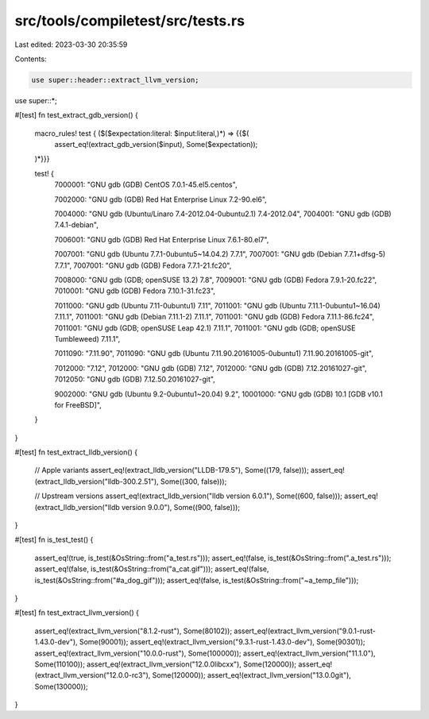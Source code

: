 src/tools/compiletest/src/tests.rs
==================================

Last edited: 2023-03-30 20:35:59

Contents:

.. code-block:: rs

    use super::header::extract_llvm_version;
use super::*;

#[test]
fn test_extract_gdb_version() {
    macro_rules! test { ($($expectation:literal: $input:literal,)*) => {{$(
        assert_eq!(extract_gdb_version($input), Some($expectation));
    )*}}}

    test! {
        7000001: "GNU gdb (GDB) CentOS 7.0.1-45.el5.centos",

        7002000: "GNU gdb (GDB) Red Hat Enterprise Linux 7.2-90.el6",

        7004000: "GNU gdb (Ubuntu/Linaro 7.4-2012.04-0ubuntu2.1) 7.4-2012.04",
        7004001: "GNU gdb (GDB) 7.4.1-debian",

        7006001: "GNU gdb (GDB) Red Hat Enterprise Linux 7.6.1-80.el7",

        7007001: "GNU gdb (Ubuntu 7.7.1-0ubuntu5~14.04.2) 7.7.1",
        7007001: "GNU gdb (Debian 7.7.1+dfsg-5) 7.7.1",
        7007001: "GNU gdb (GDB) Fedora 7.7.1-21.fc20",

        7008000: "GNU gdb (GDB; openSUSE 13.2) 7.8",
        7009001: "GNU gdb (GDB) Fedora 7.9.1-20.fc22",
        7010001: "GNU gdb (GDB) Fedora 7.10.1-31.fc23",

        7011000: "GNU gdb (Ubuntu 7.11-0ubuntu1) 7.11",
        7011001: "GNU gdb (Ubuntu 7.11.1-0ubuntu1~16.04) 7.11.1",
        7011001: "GNU gdb (Debian 7.11.1-2) 7.11.1",
        7011001: "GNU gdb (GDB) Fedora 7.11.1-86.fc24",
        7011001: "GNU gdb (GDB; openSUSE Leap 42.1) 7.11.1",
        7011001: "GNU gdb (GDB; openSUSE Tumbleweed) 7.11.1",

        7011090: "7.11.90",
        7011090: "GNU gdb (Ubuntu 7.11.90.20161005-0ubuntu1) 7.11.90.20161005-git",

        7012000: "7.12",
        7012000: "GNU gdb (GDB) 7.12",
        7012000: "GNU gdb (GDB) 7.12.20161027-git",
        7012050: "GNU gdb (GDB) 7.12.50.20161027-git",

        9002000: "GNU gdb (Ubuntu 9.2-0ubuntu1~20.04) 9.2",
        10001000: "GNU gdb (GDB) 10.1 [GDB v10.1 for FreeBSD]",
    }
}

#[test]
fn test_extract_lldb_version() {
    // Apple variants
    assert_eq!(extract_lldb_version("LLDB-179.5"), Some((179, false)));
    assert_eq!(extract_lldb_version("lldb-300.2.51"), Some((300, false)));

    // Upstream versions
    assert_eq!(extract_lldb_version("lldb version 6.0.1"), Some((600, false)));
    assert_eq!(extract_lldb_version("lldb version 9.0.0"), Some((900, false)));
}

#[test]
fn is_test_test() {
    assert_eq!(true, is_test(&OsString::from("a_test.rs")));
    assert_eq!(false, is_test(&OsString::from(".a_test.rs")));
    assert_eq!(false, is_test(&OsString::from("a_cat.gif")));
    assert_eq!(false, is_test(&OsString::from("#a_dog_gif")));
    assert_eq!(false, is_test(&OsString::from("~a_temp_file")));
}

#[test]
fn test_extract_llvm_version() {
    assert_eq!(extract_llvm_version("8.1.2-rust"), Some(80102));
    assert_eq!(extract_llvm_version("9.0.1-rust-1.43.0-dev"), Some(90001));
    assert_eq!(extract_llvm_version("9.3.1-rust-1.43.0-dev"), Some(90301));
    assert_eq!(extract_llvm_version("10.0.0-rust"), Some(100000));
    assert_eq!(extract_llvm_version("11.1.0"), Some(110100));
    assert_eq!(extract_llvm_version("12.0.0libcxx"), Some(120000));
    assert_eq!(extract_llvm_version("12.0.0-rc3"), Some(120000));
    assert_eq!(extract_llvm_version("13.0.0git"), Some(130000));
}


